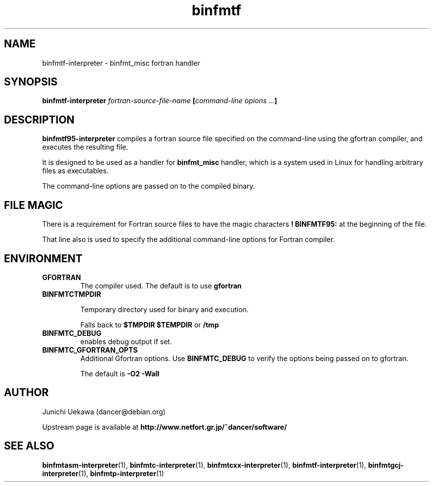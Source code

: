 .TH "binfmtf" 1 "2005 Jun 4" "binfmt_misc Dancer" "binfmt_C"
.SH NAME
binfmtf-interpreter \- binfmt_misc fortran handler
.SH SYNOPSIS
.BI "binfmtf-interpreter " "fortran-source-file-name" " [" "command-line opions ..." "]"
.SH "DESCRIPTION"
.B "binfmtf95-interpreter"
compiles a fortran source file specified on the command-line using 
the gfortran compiler, and executes the resulting file.

It is designed to be used as a handler for 
.B "binfmt_misc"
handler, which is a system used in Linux for handling arbitrary files 
as executables.

The command-line options are passed on to the 
compiled binary.

.SH "FILE MAGIC"

There is a requirement for Fortran source files to have the 
magic characters
.B "! BINFMTF95:"
at the beginning of the file.

That line also is used to specify the additional command-line options
for Fortran compiler.

.SH "ENVIRONMENT"
.TP
.B "GFORTRAN"
The compiler used.
The default is to use
.B "gfortran"

.TP
.B "BINFMTCTMPDIR"

Temporary directory used for binary and execution.

Falls back to 
.B "$TMPDIR" 
.B "$TEMPDIR"
or
.B "/tmp"

.TP
.B "BINFMTC_DEBUG"
enables debug output if set.

.TP
.B "BINFMTC_GFORTRAN_OPTS"
Additional Gfortran options.
Use 
.B "BINFMTC_DEBUG"
to verify the options being passed on to gfortran.

The default is
.B " -O2 -Wall "

.SH "AUTHOR"
Junichi Uekawa (dancer@debian.org)

Upstream page is available at 
.B "http://www.netfort.gr.jp/~dancer/software/"

.SH "SEE ALSO"
.BR "binfmtasm-interpreter" "(1), "
.BR "binfmtc-interpreter" "(1), "
.BR "binfmtcxx-interpreter" "(1), "
.BR "binfmtf-interpreter" "(1), "
.BR "binfmtgcj-interpreter" "(1), "
.BR "binfmtp-interpreter" "(1)" 
